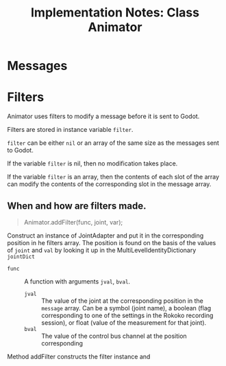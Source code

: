 #+title: Implementation Notes: Class Animator

* Messages

* Filters

Animator uses filters to modify a message before it is sent to Godot.

Filters are stored in instance variable =filter=.

=filter= can be either =nil= or an array of the same size as the messages sent to Godot.

If the variable =filter= is nil, then no modification takes place.

If the variable =filter= is an array, then the contents of each slot of the array can modify the contents of the corresponding slot in the message array.

** When and how are filters made.

#+begin_quote
Animator.addFilter(func, joint, var);
#+end_quote

Construct an instance of JointAdapter and put it in the corresponding position in he filters array.  The position is found on the basis of the values of =joint= and =val= by looking it up in the MultiLevelIdentityDictionary =jointDict=

- =func= :: A function with arguments =jval=, =bval=.
  - =jval= :: The value of the joint at the corresponding position in the =message= array.  Can be a symbol (joint name), a boolean (flag corresponding to one of the settings in the Rokoko recording session), or float (value of the measurement for that joint).
  - =bval= :: The value of the control bus channel at the position corresponding

Method addFilter constructs the filter instance and
